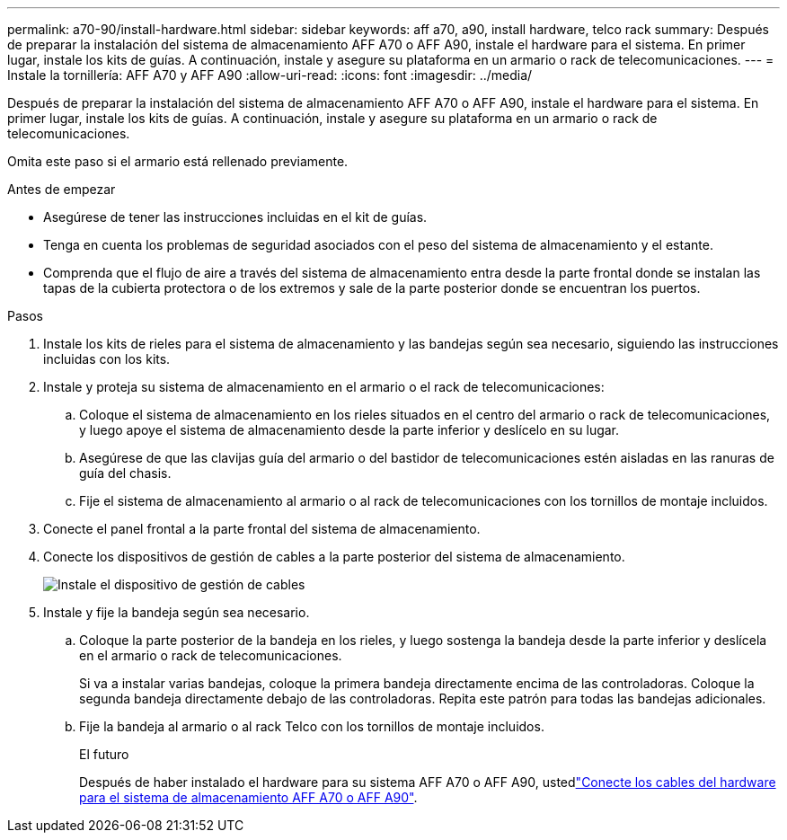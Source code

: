 ---
permalink: a70-90/install-hardware.html 
sidebar: sidebar 
keywords: aff a70, a90, install hardware, telco rack 
summary: Después de preparar la instalación del sistema de almacenamiento AFF A70 o AFF A90, instale el hardware para el sistema. En primer lugar, instale los kits de guías. A continuación, instale y asegure su plataforma en un armario o rack de telecomunicaciones. 
---
= Instale la tornillería: AFF A70 y AFF A90
:allow-uri-read: 
:icons: font
:imagesdir: ../media/


[role="lead"]
Después de preparar la instalación del sistema de almacenamiento AFF A70 o AFF A90, instale el hardware para el sistema. En primer lugar, instale los kits de guías. A continuación, instale y asegure su plataforma en un armario o rack de telecomunicaciones.

Omita este paso si el armario está rellenado previamente.

.Antes de empezar
* Asegúrese de tener las instrucciones incluidas en el kit de guías.
* Tenga en cuenta los problemas de seguridad asociados con el peso del sistema de almacenamiento y el estante.
* Comprenda que el flujo de aire a través del sistema de almacenamiento entra desde la parte frontal donde se instalan las tapas de la cubierta protectora o de los extremos y sale de la parte posterior donde se encuentran los puertos.


.Pasos
. Instale los kits de rieles para el sistema de almacenamiento y las bandejas según sea necesario, siguiendo las instrucciones incluidas con los kits.
. Instale y proteja su sistema de almacenamiento en el armario o el rack de telecomunicaciones:
+
.. Coloque el sistema de almacenamiento en los rieles situados en el centro del armario o rack de telecomunicaciones, y luego apoye el sistema de almacenamiento desde la parte inferior y deslícelo en su lugar.
.. Asegúrese de que las clavijas guía del armario o del bastidor de telecomunicaciones estén aisladas en las ranuras de guía del chasis.
.. Fije el sistema de almacenamiento al armario o al rack de telecomunicaciones con los tornillos de montaje incluidos.


. Conecte el panel frontal a la parte frontal del sistema de almacenamiento.
. Conecte los dispositivos de gestión de cables a la parte posterior del sistema de almacenamiento.
+
image::../media/drw_affa1k_install_cable_mgmt_ieops-1697.svg[Instale el dispositivo de gestión de cables]

. Instale y fije la bandeja según sea necesario.
+
.. Coloque la parte posterior de la bandeja en los rieles, y luego sostenga la bandeja desde la parte inferior y deslícela en el armario o rack de telecomunicaciones.
+
Si va a instalar varias bandejas, coloque la primera bandeja directamente encima de las controladoras. Coloque la segunda bandeja directamente debajo de las controladoras. Repita este patrón para todas las bandejas adicionales.

.. Fije la bandeja al armario o al rack Telco con los tornillos de montaje incluidos.
+
.El futuro
Después de haber instalado el hardware para su sistema AFF A70 o AFF A90, ustedlink:install-cable.html["Conecte los cables del hardware para el sistema de almacenamiento AFF A70 o AFF A90"].





